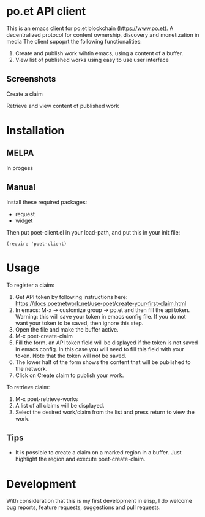 * po.et API client
:PROPERTIES:
:TOC:      ignore
:END:

This is an emacs client for po.et blockchain (https://www.po.et). A decentralized protocol for content ownership, discovery and monetization in media
The client supoprt the following functionalities:
 1. Create and publish work wihtin emacs, using a content of a buffer.
 2. View list of published works using easy to use user interface

** Screenshots
Create a claim
[[file:poet-create-claim.gif]]

Retrieve and view content of published work
[[file:poet-retrieve-works.gif]]
* Installation
:PROPERTIES:
:TOC:      0
:END:

** MELPA

In progess

** Manual

  Install these required packages:

  + request
  + widget

  Then put poet-client.el in your load-path, and put this in your init file:

  #+BEGIN_SRC elisp
(require 'poet-client)
  #+END_SRC

* Usage
:PROPERTIES:
:TOC:      0
:END:

To register a claim:
 1. Get API token by following instructions here: https://docs.poetnetwork.net/use-poet/create-your-first-claim.html
 2. In emacs: M-x -> customize group -> po.et and then fill the api token. Warning: this will save your token in emacs config file. If you do not want your token to be saved, then ignore this step.
 3. Open the file and make the buffer active.
 4. M-x poet-create-claim
 5. Fill the form. an API token field will be displayed if the token is not saved in emacs config. In this case you will need to fill this field with your token. Note that the token will not be saved.
 6. The lower half of the form shows the content that will be published to the network.
 7. Click on Create claim to publish your work.

To retrieve claim:
 1. M-x poet-retrieve-works
 2. A list of all claims will be displayed.
 3. Select the desired work/claim from the list and press return to view the work.
 

** Tips

+ It is possible to create a claim on a marked region in a buffer. Just highlight the region and execute poet-create-claim.


* Development

With consideration that this is my first development in elisp, I do welcome bug reports, feature requests, suggestions and pull requests.
